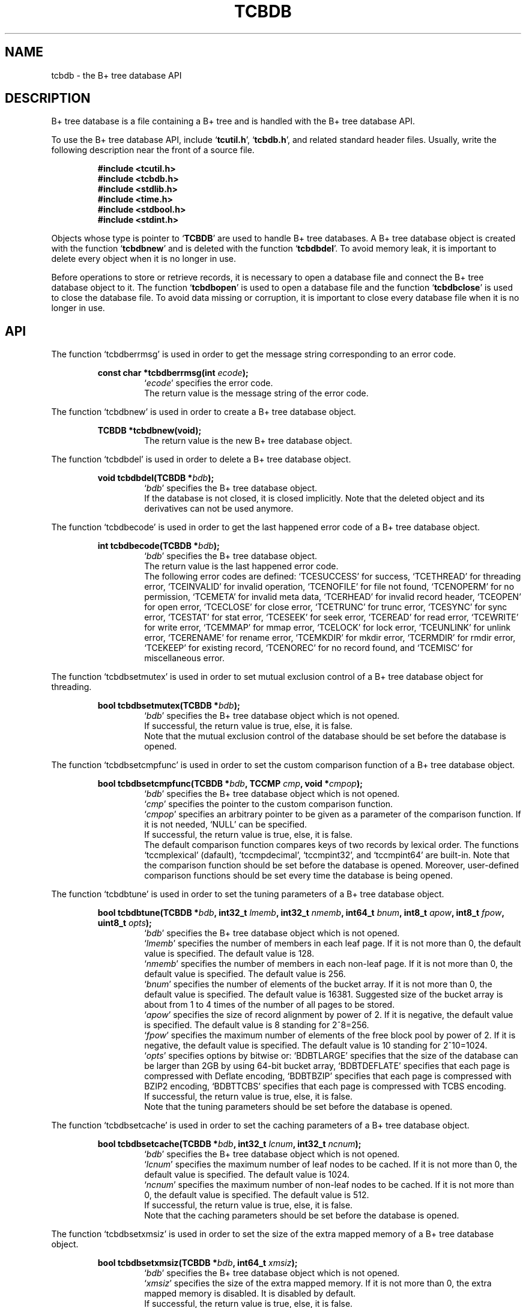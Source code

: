 .TH "TCBDB" 3 "2009-01-07" "Man Page" "Tokyo Cabinet"

.SH NAME
tcbdb \- the B+ tree database API

.SH DESCRIPTION
.PP
B+ tree database is a file containing a B+ tree and is handled with the B+ tree database API.
.PP
To use the B+ tree database API, include `\fBtcutil.h\fR', `\fBtcbdb.h\fR', and related standard header files.  Usually, write the following description near the front of a source file.
.PP
.RS
.br
\fB#include <tcutil.h>\fR
.br
\fB#include <tcbdb.h>\fR
.br
\fB#include <stdlib.h>\fR
.br
\fB#include <time.h>\fR
.br
\fB#include <stdbool.h>\fR
.br
\fB#include <stdint.h>\fR
.RE
.PP
Objects whose type is pointer to `\fBTCBDB\fR' are used to handle B+ tree databases.  A B+ tree database object is created with the function `\fBtcbdbnew\fR' and is deleted with the function `\fBtcbdbdel\fR'.  To avoid memory leak, it is important to delete every object when it is no longer in use.
.PP
Before operations to store or retrieve records, it is necessary to open a database file and connect the B+ tree database object to it.  The function `\fBtcbdbopen\fR' is used to open a database file and the function `\fBtcbdbclose\fR' is used to close the database file.  To avoid data missing or corruption, it is important to close every database file when it is no longer in use.

.SH API
.PP
The function `tcbdberrmsg' is used in order to get the message string corresponding to an error code.
.PP
.RS
.br
\fBconst char *tcbdberrmsg(int \fIecode\fB);\fR
.RS
`\fIecode\fR' specifies the error code.
.RE
.RS
The return value is the message string of the error code.
.RE
.RE
.PP
The function `tcbdbnew' is used in order to create a B+ tree database object.
.PP
.RS
.br
\fBTCBDB *tcbdbnew(void);\fR
.RS
The return value is the new B+ tree database object.
.RE
.RE
.PP
The function `tcbdbdel' is used in order to delete a B+ tree database object.
.PP
.RS
.br
\fBvoid tcbdbdel(TCBDB *\fIbdb\fB);\fR
.RS
`\fIbdb\fR' specifies the B+ tree database object.
.RE
.RS
If the database is not closed, it is closed implicitly.  Note that the deleted object and its derivatives can not be used anymore.
.RE
.RE
.PP
The function `tcbdbecode' is used in order to get the last happened error code of a B+ tree database object.
.PP
.RS
.br
\fBint tcbdbecode(TCBDB *\fIbdb\fB);\fR
.RS
`\fIbdb\fR' specifies the B+ tree database object.
.RE
.RS
The return value is the last happened error code.
.RE
.RS
The following error codes are defined: `TCESUCCESS' for success, `TCETHREAD' for threading error, `TCEINVALID' for invalid operation, `TCENOFILE' for file not found, `TCENOPERM' for no permission, `TCEMETA' for invalid meta data, `TCERHEAD' for invalid record header, `TCEOPEN' for open error, `TCECLOSE' for close error, `TCETRUNC' for trunc error, `TCESYNC' for sync error, `TCESTAT' for stat error, `TCESEEK' for seek error, `TCEREAD' for read error, `TCEWRITE' for write error, `TCEMMAP' for mmap error, `TCELOCK' for lock error, `TCEUNLINK' for unlink error, `TCERENAME' for rename error, `TCEMKDIR' for mkdir error, `TCERMDIR' for rmdir error, `TCEKEEP' for existing record, `TCENOREC' for no record found, and `TCEMISC' for miscellaneous error.
.RE
.RE
.PP
The function `tcbdbsetmutex' is used in order to set mutual exclusion control of a B+ tree database object for threading.
.PP
.RS
.br
\fBbool tcbdbsetmutex(TCBDB *\fIbdb\fB);\fR
.RS
`\fIbdb\fR' specifies the B+ tree database object which is not opened.
.RE
.RS
If successful, the return value is true, else, it is false.
.RE
.RS
Note that the mutual exclusion control of the database should be set before the database is opened.
.RE
.RE
.PP
The function `tcbdbsetcmpfunc' is used in order to set the custom comparison function of a B+ tree database object.
.PP
.RS
.br
\fBbool tcbdbsetcmpfunc(TCBDB *\fIbdb\fB, TCCMP \fIcmp\fB, void *\fIcmpop\fB);\fR
.RS
`\fIbdb\fR' specifies the B+ tree database object which is not opened.
.RE
.RS
`\fIcmp\fR' specifies the pointer to the custom comparison function.
.RE
.RS
`\fIcmpop\fR' specifies an arbitrary pointer to be given as a parameter of the comparison function.  If it is not needed, `NULL' can be specified.
.RE
.RS
If successful, the return value is true, else, it is false.
.RE
.RS
The default comparison function compares keys of two records by lexical order.  The functions `tccmplexical' (dafault), `tccmpdecimal', `tccmpint32', and `tccmpint64' are built\-in.  Note that the comparison function should be set before the database is opened.  Moreover, user\-defined comparison functions should be set every time the database is being opened.
.RE
.RE
.PP
The function `tcbdbtune' is used in order to set the tuning parameters of a B+ tree database object.
.PP
.RS
.br
\fBbool tcbdbtune(TCBDB *\fIbdb\fB, int32_t \fIlmemb\fB, int32_t \fInmemb\fB, int64_t \fIbnum\fB, int8_t \fIapow\fB, int8_t \fIfpow\fB, uint8_t \fIopts\fB);\fR
.RS
`\fIbdb\fR' specifies the B+ tree database object which is not opened.
.RE
.RS
`\fIlmemb\fR' specifies the number of members in each leaf page.  If it is not more than 0, the default value is specified.  The default value is 128.
.RE
.RS
`\fInmemb\fR' specifies the number of members in each non\-leaf page.  If it is not more than 0, the default value is specified.  The default value is 256.
.RE
.RS
`\fIbnum\fR' specifies the number of elements of the bucket array.  If it is not more than 0, the default value is specified.  The default value is 16381.  Suggested size of the bucket array is about from 1 to 4 times of the number of all pages to be stored.
.RE
.RS
`\fIapow\fR' specifies the size of record alignment by power of 2.  If it is negative, the default value is specified.  The default value is 8 standing for 2^8=256.
.RE
.RS
`\fIfpow\fR' specifies the maximum number of elements of the free block pool by power of 2.  If it is negative, the default value is specified.  The default value is 10 standing for 2^10=1024.
.RE
.RS
`\fIopts\fR' specifies options by bitwise or: `BDBTLARGE' specifies that the size of the database can be larger than 2GB by using 64\-bit bucket array, `BDBTDEFLATE' specifies that each page is compressed with Deflate encoding, `BDBTBZIP' specifies that each page is compressed with BZIP2 encoding, `BDBTTCBS' specifies that each page is compressed with TCBS encoding.
.RE
.RS
If successful, the return value is true, else, it is false.
.RE
.RS
Note that the tuning parameters should be set before the database is opened.
.RE
.RE
.PP
The function `tcbdbsetcache' is used in order to set the caching parameters of a B+ tree database object.
.PP
.RS
.br
\fBbool tcbdbsetcache(TCBDB *\fIbdb\fB, int32_t \fIlcnum\fB, int32_t \fIncnum\fB);\fR
.RS
`\fIbdb\fR' specifies the B+ tree database object which is not opened.
.RE
.RS
`\fIlcnum\fR' specifies the maximum number of leaf nodes to be cached.  If it is not more than 0, the default value is specified.  The default value is 1024.
.RE
.RS
`\fIncnum\fR' specifies the maximum number of non\-leaf nodes to be cached.  If it is not more than 0, the default value is specified.  The default value is 512.
.RE
.RS
If successful, the return value is true, else, it is false.
.RE
.RS
Note that the caching parameters should be set before the database is opened.
.RE
.RE
.PP
The function `tcbdbsetxmsiz' is used in order to set the size of the extra mapped memory of a B+ tree database object.
.PP
.RS
.br
\fBbool tcbdbsetxmsiz(TCBDB *\fIbdb\fB, int64_t \fIxmsiz\fB);\fR
.RS
`\fIbdb\fR' specifies the B+ tree database object which is not opened.
.RE
.RS
`\fIxmsiz\fR' specifies the size of the extra mapped memory.  If it is not more than 0, the extra mapped memory is disabled.  It is disabled by default.
.RE
.RS
If successful, the return value is true, else, it is false.
.RE
.RS
Note that the mapping parameters should be set before the database is opened.
.RE
.RE
.PP
The function `tcbdbopen' is used in order to open a database file and connect a B+ tree database object.
.PP
.RS
.br
\fBbool tcbdbopen(TCBDB *\fIbdb\fB, const char *\fIpath\fB, int \fIomode\fB);\fR
.RS
`\fIbdb\fR' specifies the B+ tree database object which is not opened.
.RE
.RS
`\fIpath\fR' specifies the path of the database file.
.RE
.RS
`\fIomode\fR' specifies the connection mode: `BDBOWRITER' as a writer, `BDBOREADER' as a reader.  If the mode is `BDBOWRITER', the following may be added by bitwise or: `BDBOCREAT', which means it creates a new database if not exist, `BDBOTRUNC', which means it creates a new database regardless if one exists, `BDBOTSYNC', which means every transaction synchronizes updated contents with the device.  Both of `BDBOREADER' and `BDBOWRITER' can be added to by bitwise or: `BDBONOLCK', which means it opens the database file without file locking, or `BDBOLCKNB', which means locking is performed without blocking.
.RE
.RS
If successful, the return value is true, else, it is false.
.RE
.RE
.PP
The function `tcbdbclose' is used in order to close a B+ tree database object.
.PP
.RS
.br
\fBbool tcbdbclose(TCBDB *\fIbdb\fB);\fR
.RS
`\fIbdb\fR' specifies the B+ tree database object.
.RE
.RS
If successful, the return value is true, else, it is false.
.RE
.RS
Update of a database is assured to be written when the database is closed.  If a writer opens a database but does not close it appropriately, the database will be broken.
.RE
.RE
.PP
The function `tcbdbput' is used in order to store a record into a B+ tree database object.
.PP
.RS
.br
\fBbool tcbdbput(TCBDB *\fIbdb\fB, const void *\fIkbuf\fB, int \fIksiz\fB, const void *\fIvbuf\fB, int \fIvsiz\fB);\fR
.RS
`\fIbdb\fR' specifies the B+ tree database object connected as a writer.
.RE
.RS
`\fIkbuf\fR' specifies the pointer to the region of the key.
.RE
.RS
`\fIksiz\fR' specifies the size of the region of the key.
.RE
.RS
`\fIvbuf\fR' specifies the pointer to the region of the value.
.RE
.RS
`\fIvsiz\fR' specifies the size of the region of the value.
.RE
.RS
If successful, the return value is true, else, it is false.
.RE
.RS
If a record with the same key exists in the database, it is overwritten.
.RE
.RE
.PP
The function `tcbdbput2' is used in order to store a string record into a B+ tree database object.
.PP
.RS
.br
\fBbool tcbdbput2(TCBDB *\fIbdb\fB, const char *\fIkstr\fB, const char *\fIvstr\fB);\fR
.RS
`\fIbdb\fR' specifies the B+ tree database object connected as a writer.
.RE
.RS
`\fIkstr\fR' specifies the string of the key.
.RE
.RS
`\fIvstr\fR' specifies the string of the value.
.RE
.RS
If successful, the return value is true, else, it is false.
.RE
.RS
If a record with the same key exists in the database, it is overwritten.
.RE
.RE
.PP
The function `tcbdbputkeep' is used in order to store a new record into a B+ tree database object.
.PP
.RS
.br
\fBbool tcbdbputkeep(TCBDB *\fIbdb\fB, const void *\fIkbuf\fB, int \fIksiz\fB, const void *\fIvbuf\fB, int \fIvsiz\fB);\fR
.RS
`\fIbdb\fR' specifies the B+ tree database object connected as a writer.
.RE
.RS
`\fIkbuf\fR' specifies the pointer to the region of the key.
.RE
.RS
`\fIksiz\fR' specifies the size of the region of the key.
.RE
.RS
`\fIvbuf\fR' specifies the pointer to the region of the value.
.RE
.RS
`\fIvsiz\fR' specifies the size of the region of the value.
.RE
.RS
If successful, the return value is true, else, it is false.
.RE
.RS
If a record with the same key exists in the database, this function has no effect.
.RE
.RE
.PP
The function `tcbdbputkeep2' is used in order to store a new string record into a B+ tree database object.
.PP
.RS
.br
\fBbool tcbdbputkeep2(TCBDB *\fIbdb\fB, const char *\fIkstr\fB, const char *\fIvstr\fB);\fR
.RS
`\fIbdb\fR' specifies the B+ tree database object connected as a writer.
.RE
.RS
`\fIkstr\fR' specifies the string of the key.
.RE
.RS
`\fIvstr\fR' specifies the string of the value.
.RE
.RS
If successful, the return value is true, else, it is false.
.RE
.RS
If a record with the same key exists in the database, this function has no effect.
.RE
.RE
.PP
The function `tcbdbputcat' is used in order to concatenate a value at the end of the existing record in a B+ tree database object.
.PP
.RS
.br
\fBbool tcbdbputcat(TCBDB *\fIbdb\fB, const void *\fIkbuf\fB, int \fIksiz\fB, const void *\fIvbuf\fB, int \fIvsiz\fB);\fR
.RS
`\fIbdb\fR' specifies the B+ tree database object connected as a writer.
.RE
.RS
`\fIkbuf\fR' specifies the pointer to the region of the key.
.RE
.RS
`\fIksiz\fR' specifies the size of the region of the key.
.RE
.RS
`\fIvbuf\fR' specifies the pointer to the region of the value.
.RE
.RS
`\fIvsiz\fR' specifies the size of the region of the value.
.RE
.RS
If successful, the return value is true, else, it is false.
.RE
.RS
If there is no corresponding record, a new record is created.
.RE
.RE
.PP
The function `tcbdbputcat2' is used in order to concatenate a string value at the end of the existing record in a B+ tree database object.
.PP
.RS
.br
\fBbool tcbdbputcat2(TCBDB *\fIbdb\fB, const char *\fIkstr\fB, const char *\fIvstr\fB);\fR
.RS
`\fIbdb\fR' specifies the B+ tree database object connected as a writer.
.RE
.RS
`\fIkstr\fR' specifies the string of the key.
.RE
.RS
`\fIvstr\fR' specifies the string of the value.
.RE
.RS
If successful, the return value is true, else, it is false.
.RE
.RS
If there is no corresponding record, a new record is created.
.RE
.RE
.PP
The function `tcbdbputdup' is used in order to store a record into a B+ tree database object with allowing duplication of keys.
.PP
.RS
.br
\fBbool tcbdbputdup(TCBDB *\fIbdb\fB, const void *\fIkbuf\fB, int \fIksiz\fB, const void *\fIvbuf\fB, int \fIvsiz\fB);\fR
.RS
`\fIbdb\fR' specifies the B+ tree database object connected as a writer.
.RE
.RS
`\fIkbuf\fR' specifies the pointer to the region of the key.
.RE
.RS
`\fIksiz\fR' specifies the size of the region of the key.
.RE
.RS
`\fIvbuf\fR' specifies the pointer to the region of the value.
.RE
.RS
`\fIvsiz\fR' specifies the size of the region of the value.
.RE
.RS
If successful, the return value is true, else, it is false.
.RE
.RS
If a record with the same key exists in the database, the new record is placed after the existing one.
.RE
.RE
.PP
The function `tcbdbputdup2' is used in order to store a string record into a B+ tree database object with allowing duplication of keys.
.PP
.RS
.br
\fBbool tcbdbputdup2(TCBDB *\fIbdb\fB, const char *\fIkstr\fB, const char *\fIvstr\fB);\fR
.RS
`\fIbdb\fR' specifies the B+ tree database object connected as a writer.
.RE
.RS
`\fIkstr\fR' specifies the string of the key.
.RE
.RS
`\fIvstr\fR' specifies the string of the value.
.RE
.RS
If successful, the return value is true, else, it is false.
.RE
.RS
If a record with the same key exists in the database, the new record is placed after the existing one.
.RE
.RE
.PP
The function `tcbdbputdup3' is used in order to store records into a B+ tree database object with allowing duplication of keys.
.PP
.RS
.br
\fBbool tcbdbputdup3(TCBDB *\fIbdb\fB, const void *\fIkbuf\fB, int \fIksiz\fB, const TCLIST *\fIvals\fB);\fR
.RS
`\fIbdb\fR' specifies the B+ tree database object connected as a writer.
.RE
.RS
`\fIkbuf\fR' specifies the pointer to the region of the common key.
.RE
.RS
`\fIksiz\fR' specifies the size of the region of the common key.
.RE
.RS
`\fIvals\fR' specifies a list object containing values.
.RE
.RS
If successful, the return value is true, else, it is false.
.RE
.RS
If a record with the same key exists in the database, the new records are placed after the existing one.
.RE
.RE
.PP
The function `tcbdbout' is used in order to remove a record of a B+ tree database object.
.PP
.RS
.br
\fBbool tcbdbout(TCBDB *\fIbdb\fB, const void *\fIkbuf\fB, int \fIksiz\fB);\fR
.RS
`\fIbdb\fR' specifies the B+ tree database object connected as a writer.
.RE
.RS
`\fIkbuf\fR' specifies the pointer to the region of the key.
.RE
.RS
`\fIksiz\fR' specifies the size of the region of the key.
.RE
.RS
If successful, the return value is true, else, it is false.
.RE
.RS
If the key of duplicated records is specified, the first one is selected.
.RE
.RE
.PP
The function `tcbdbout2' is used in order to remove a string record of a B+ tree database object.
.PP
.RS
.br
\fBbool tcbdbout2(TCBDB *\fIbdb\fB, const char *\fIkstr\fB);\fR
.RS
`\fIbdb\fR' specifies the B+ tree database object connected as a writer.
.RE
.RS
`\fIkstr\fR' specifies the string of the key.
.RE
.RS
If successful, the return value is true, else, it is false.
.RE
.RS
If the key of duplicated records is specified, the first one is selected.
.RE
.RE
.PP
The function `tcbdbout3' is used in order to remove records of a B+ tree database object.
.PP
.RS
.br
\fBbool tcbdbout3(TCBDB *\fIbdb\fB, const void *\fIkbuf\fB, int \fIksiz\fB);\fR
.RS
`\fIbdb\fR' specifies the B+ tree database object connected as a writer.
.RE
.RS
`\fIkbuf\fR' specifies the pointer to the region of the key.
.RE
.RS
`\fIksiz\fR' specifies the size of the region of the key.
.RE
.RS
If successful, the return value is true, else, it is false.
.RE
.RS
If the key of duplicated records is specified, all of them are removed.
.RE
.RE
.PP
The function `tcbdbget' is used in order to retrieve a record in a B+ tree database object.
.PP
.RS
.br
\fBvoid *tcbdbget(TCBDB *\fIbdb\fB, const void *\fIkbuf\fB, int \fIksiz\fB, int *\fIsp\fB);\fR
.RS
`\fIbdb\fR' specifies the B+ tree database object.
.RE
.RS
`\fIkbuf\fR' specifies the pointer to the region of the key.
.RE
.RS
`\fIksiz\fR' specifies the size of the region of the key.
.RE
.RS
`\fIsp\fR' specifies the pointer to the variable into which the size of the region of the return value is assigned.
.RE
.RS
If successful, the return value is the pointer to the region of the value of the corresponding record.  `NULL' is returned if no record corresponds.
.RE
.RS
If the key of duplicated records is specified, the first one is selected.  Because an additional zero code is appended at the end of the region of the return value, the return value can be treated as a character string.  Because the region of the return value is allocated with the `malloc' call, it should be released with the `free' call when it is no longer in use.
.RE
.RE
.PP
The function `tcbdbget2' is used in order to retrieve a string record in a B+ tree database object.
.PP
.RS
.br
\fBchar *tcbdbget2(TCBDB *\fIbdb\fB, const char *\fIkstr\fB);\fR
.RS
`\fIbdb\fR' specifies the B+ tree database object.
.RE
.RS
`\fIkstr\fR' specifies the string of the key.
.RE
.RS
If successful, the return value is the string of the value of the corresponding record.  `NULL' is returned if no record corresponds.
.RE
.RS
If the key of duplicated records is specified, the first one is selected.  Because the region of the return value is allocated with the `malloc' call, it should be released with the `free' call when it is no longer in use.
.RE
.RE
.PP
The function `tcbdbget3' is used in order to retrieve a record in a B+ tree database object as a volatile buffer.
.PP
.RS
.br
\fBconst void *tcbdbget3(TCBDB *\fIbdb\fB, const void *\fIkbuf\fB, int \fIksiz\fB, int *\fIsp\fB);\fR
.RS
`\fIbdb\fR' specifies the B+ tree database object.
.RE
.RS
`\fIkbuf\fR' specifies the pointer to the region of the key.
.RE
.RS
`\fIksiz\fR' specifies the size of the region of the key.
.RE
.RS
`\fIsp\fR' specifies the pointer to the variable into which the size of the region of the return value is assigned.
.RE
.RS
If successful, the return value is the pointer to the region of the value of the corresponding record.  `NULL' is returned if no record corresponds.
.RE
.RS
If the key of duplicated records is specified, the first one is selected.  Because an additional zero code is appended at the end of the region of the return value, the return value can be treated as a character string.  Because the region of the return value is volatile and it may be spoiled by another operation of the database, the data should be copied into another involatile buffer immediately.
.RE
.RE
.PP
The function `tcbdbget4' is used in order to retrieve records in a B+ tree database object.
.PP
.RS
.br
\fBTCLIST *tcbdbget4(TCBDB *\fIbdb\fB, const void *\fIkbuf\fB, int \fIksiz\fB);\fR
.RS
`\fIbdb\fR' specifies the B+ tree database object.
.RE
.RS
`\fIkbuf\fR' specifies the pointer to the region of the key.
.RE
.RS
`\fIksiz\fR' specifies the size of the region of the key.
.RE
.RS
If successful, the return value is a list object of the values of the corresponding records.  `NULL' is returned if no record corresponds.
.RE
.RS
Because the object of the return value is created with the function `tclistnew', it should be deleted with the function `tclistdel' when it is no longer in use.
.RE
.RE
.PP
The function `tcbdbvnum' is used in order to get the number of records corresponding a key in a B+ tree database object.
.PP
.RS
.br
\fBint tcbdbvnum(TCBDB *\fIbdb\fB, const void *\fIkbuf\fB, int \fIksiz\fB);\fR
.RS
`\fIbdb\fR' specifies the B+ tree database object.
.RE
.RS
`\fIkbuf\fR' specifies the pointer to the region of the key.
.RE
.RS
`\fIksiz\fR' specifies the size of the region of the key.
.RE
.RS
If successful, the return value is the number of the corresponding records, else, it is 0.
.RE
.RE
.PP
The function `tcbdbvnum2' is used in order to get the number of records corresponding a string key in a B+ tree database object.
.PP
.RS
.br
\fBint tcbdbvnum2(TCBDB *\fIbdb\fB, const char *\fIkstr\fB);\fR
.RS
`\fIbdb\fR' specifies the B+ tree database object.
.RE
.RS
`\fIkstr\fR' specifies the string of the key.
.RE
.RS
If successful, the return value is the number of the corresponding records, else, it is 0.
.RE
.RE
.PP
The function `tcbdbvsiz' is used in order to get the size of the value of a record in a B+ tree database object.
.PP
.RS
.br
\fBint tcbdbvsiz(TCBDB *\fIbdb\fB, const void *\fIkbuf\fB, int \fIksiz\fB);\fR
.RS
`\fIbdb\fR' specifies the B+ tree database object.
.RE
.RS
`\fIkbuf\fR' specifies the pointer to the region of the key.
.RE
.RS
`\fIksiz\fR' specifies the size of the region of the key.
.RE
.RS
If successful, the return value is the size of the value of the corresponding record, else, it is \-1.
.RE
.RS
If the key of duplicated records is specified, the first one is selected.
.RE
.RE
.PP
The function `tcbdbvsiz2' is used in order to get the size of the value of a string record in a B+ tree database object.
.PP
.RS
.br
\fBint tcbdbvsiz2(TCBDB *\fIbdb\fB, const char *\fIkstr\fB);\fR
.RS
`\fIbdb\fR' specifies the B+ tree database object.
.RE
.RS
`\fIkstr\fR' specifies the string of the key.
.RE
.RS
If successful, the return value is the size of the value of the corresponding record, else, it is \-1.
.RE
.RS
If the key of duplicated records is specified, the first one is selected.
.RE
.RE
.PP
The function `tcbdbrange' is used in order to get keys of ranged records in a B+ tree database object.
.PP
.RS
.br
\fBTCLIST *tcbdbrange(TCBDB *\fIbdb\fB, const void *\fIbkbuf\fB, int \fIbksiz\fB, bool \fIbinc\fB, const void *\fIekbuf\fB, int \fIeksiz\fB, bool \fIeinc\fB, int \fImax\fB);\fR
.RS
`\fIbdb\fR' specifies the B+ tree database object.
.RE
.RS
`\fIbkbuf\fR' specifies the pointer to the region of the key of the beginning border.  If it is `NULL', the first record is specified.
.RE
.RS
`\fIbksiz\fR' specifies the size of the region of the beginning key.
.RE
.RS
`\fIbinc\fR' specifies whether the beginning border is inclusive or not.
.RE
.RS
`\fIekbuf\fR' specifies the pointer to the region of the key of the ending border.  If it is `NULL', the last record is specified.
.RE
.RS
`\fIeksiz\fR' specifies the size of the region of the ending key.
.RE
.RS
`\fIeinc\fR' specifies whether the ending border is inclusive or not.
.RE
.RS
`\fImax\fR' specifies the maximum number of keys to be fetched.  If it is negative, no limit is specified.
.RE
.RS
The return value is a list object of the keys of the corresponding records.  This function does never fail and return an empty list even if no record corresponds.
.RE
.RS
Because the object of the return value is created with the function `tclistnew', it should be deleted with the function `tclistdel' when it is no longer in use.
.RE
.RE
.PP
The function `tcbdbrange2' is used in order to get string keys of ranged records in a B+ tree database object.
.PP
.RS
.br
\fBTCLIST *tcbdbrange2(TCBDB *\fIbdb\fB, const char *\fIbkstr\fB, bool \fIbinc\fB, const char *\fIekstr\fB, bool \fIeinc\fB, int \fImax\fB);\fR
.RS
`\fIbdb\fR' specifies the B+ tree database object.
.RE
.RS
`\fIbkstr\fR' specifies the string of the key of the beginning border.  If it is `NULL', the first record is specified.
.RE
.RS
`\fIbinc\fR' specifies whether the beginning border is inclusive or not.
.RE
.RS
`\fIekstr\fR' specifies the string of the key of the ending border.  If it is `NULL', the last record is specified.
.RE
.RS
`\fIeinc\fR' specifies whether the ending border is inclusive or not.
.RE
.RS
`\fImax\fR' specifies the maximum number of keys to be fetched.  If it is negative, no limit is specified.
.RE
.RS
The return value is a list object of the keys of the corresponding records.  This function does never fail and return an empty list even if no record corresponds.
.RE
.RS
Because the object of the return value is created with the function `tclistnew', it should be deleted with the function `tclistdel' when it is no longer in use.
.RE
.RE
.PP
The function `tcbdbfwmkeys' is used in order to get forward matching keys in a B+ tree database object.
.PP
.RS
.br
\fBTCLIST *tcbdbfwmkeys(TCBDB *\fIbdb\fB, const void *\fIpbuf\fB, int \fIpsiz\fB, int \fImax\fB);\fR
.RS
`\fIbdb\fR' specifies the B+ tree database object.
.RE
.RS
`\fIpbuf\fR' specifies the pointer to the region of the prefix.
.RE
.RS
`\fIpsiz\fR' specifies the size of the region of the prefix.
.RE
.RS
`\fImax\fR' specifies the maximum number of keys to be fetched.  If it is negative, no limit is specified.
.RE
.RS
The return value is a list object of the corresponding keys.  This function does never fail and return an empty list even if no key corresponds.
.RE
.RS
Because the object of the return value is created with the function `tclistnew', it should be deleted with the function `tclistdel' when it is no longer in use.
.RE
.RE
.PP
The function `tcbdbfwmkeys2' is used in order to get forward matching string keys in a B+ tree database object.
.PP
.RS
.br
\fBTCLIST *tcbdbfwmkeys2(TCBDB *\fIbdb\fB, const char *\fIpstr\fB, int \fImax\fB);\fR
.RS
`\fIbdb\fR' specifies the B+ tree database object.
.RE
.RS
`\fIpstr\fR' specifies the string of the prefix.
.RE
.RS
`\fImax\fR' specifies the maximum number of keys to be fetched.  If it is negative, no limit is specified.
.RE
.RS
The return value is a list object of the corresponding keys.  This function does never fail and return an empty list even if no key corresponds.
.RE
.RS
Because the object of the return value is created with the function `tclistnew', it should be deleted with the function `tclistdel' when it is no longer in use.
.RE
.RE
.PP
The function `tcbdbaddint' is used in order to add an integer to a record in a B+ tree database object.
.PP
.RS
.br
\fBint tcbdbaddint(TCBDB *\fIbdb\fB, const void *\fIkbuf\fB, int \fIksiz\fB, int \fInum\fB);\fR
.RS
`\fIbdb\fR' specifies the B+ tree database object connected as a writer.
.RE
.RS
`\fIkbuf\fR' specifies the pointer to the region of the key.
.RE
.RS
`\fIksiz\fR' specifies the size of the region of the key.
.RE
.RS
`\fInum\fR' specifies the additional value.
.RE
.RS
If successful, the return value is the summation value, else, it is `INT_MIN'.
.RE
.RS
If the corresponding record exists, the value is treated as an integer and is added to.  If no record corresponds, a new record of the additional value is stored.
.RE
.RE
.PP
The function `tcbdbadddouble' is used in order to add a real number to a record in a B+ tree database object.
.PP
.RS
.br
\fBdouble tcbdbadddouble(TCBDB *\fIbdb\fB, const void *\fIkbuf\fB, int \fIksiz\fB, double \fInum\fB);\fR
.RS
`\fIbdb\fR' specifies the B+ tree database object connected as a writer.
.RE
.RS
`\fIkbuf\fR' specifies the pointer to the region of the key.
.RE
.RS
`\fIksiz\fR' specifies the size of the region of the key.
.RE
.RS
`\fInum\fR' specifies the additional value.
.RE
.RS
If successful, the return value is the summation value, else, it is Not-a-Number.
.RE
.RS
If the corresponding record exists, the value is treated as a real number and is added to.  If no record corresponds, a new record of the additional value is stored.
.RE
.RE
.PP
The function `tcbdbsync' is used in order to synchronize updated contents of a B+ tree database object with the file and the device.
.PP
.RS
.br
\fBbool tcbdbsync(TCBDB *\fIbdb\fB);\fR
.RS
`\fIbdb\fR' specifies the B+ tree database object connected as a writer.
.RE
.RS
If successful, the return value is true, else, it is false.
.RE
.RS
This function is useful when another process connects to the same database file.
.RE
.RE
.PP
The function `tcbdboptimize' is used in order to optimize the file of a B+ tree database object.
.PP
.RS
.br
\fBbool tcbdboptimize(TCBDB *\fIbdb\fB, int32_t \fIlmemb\fB, int32_t \fInmemb\fB, int64_t \fIbnum\fB, int8_t \fIapow\fB, int8_t \fIfpow\fB, uint8_t \fIopts\fB);\fR
.RS
`\fIbdb\fR' specifies the B+ tree database object connected as a writer.
.RE
.RS
`\fIlmemb\fR' specifies the number of members in each leaf page.  If it is not more than 0, the current setting is not changed.
.RE
.RS
`\fInmemb\fR' specifies the number of members in each non\-leaf page.  If it is not more than 0, the current setting is not changed.
.RE
.RS
`\fIbnum\fR' specifies the number of elements of the bucket array.  If it is not more than 0, the default value is specified.  The default value is two times of the number of pages.
.RE
.RS
`\fIapow\fR' specifies the size of record alignment by power of 2.  If it is negative, the current setting is not changed.
.RE
.RS
`\fIfpow\fR' specifies the maximum number of elements of the free block pool by power of 2.  If it is negative, the current setting is not changed.
.RE
.RS
`\fIopts\fR' specifies options by bitwise or: `BDBTLARGE' specifies that the size of the database can be larger than 2GB by using 64\-bit bucket array, `BDBTDEFLATE' specifies that each record is compressed with Deflate encoding, `BDBTBZIP' specifies that each page is compressed with BZIP2 encoding, `BDBTTCBS' specifies that each page is compressed with TCBS encoding.  If it is `UINT8_MAX', the current setting is not changed.
.RE
.RS
If successful, the return value is true, else, it is false.
.RE
.RS
This function is useful to reduce the size of the database file with data fragmentation by successive updating.
.RE
.RE
.PP
The function `tcbdbvanish' is used in order to remove all records of a B+ tree database object.
.PP
.RS
.br
\fBbool tcbdbvanish(TCBDB *\fIbdb\fB);\fR
.RS
`\fIbdb\fR' specifies the B+ tree database object connected as a writer.
.RE
.RS
If successful, the return value is true, else, it is false.
.RE
.RE
.PP
The function `tcbdbcopy' is used in order to copy the database file of a B+ tree database object.
.PP
.RS
.br
\fBbool tcbdbcopy(TCBDB *\fIbdb\fB, const char *\fIpath\fB);\fR
.RS
`\fIbdb\fR' specifies the B+ tree database object.
.RE
.RS
`\fIpath\fR' specifies the path of the destination file.  If it begins with `@', the trailing substring is executed as a command line.
.RE
.RS
If successful, the return value is true, else, it is false.  False is returned if the executed command returns non\-zero code.
.RE
.RS
The database file is assured to be kept synchronized and not modified while the copying or executing operation is in progress.  So, this function is useful to create a backup file of the database file.
.RE
.RE
.PP
The function `tcbdbtranbegin' is used in order to begin the transaction of a B+ tree database object.
.PP
.RS
.br
\fBbool tcbdbtranbegin(TCBDB *\fIbdb\fB);\fR
.RS
`\fIbdb\fR' specifies the B+ tree database object connected as a writer.
.RE
.RS
If successful, the return value is true, else, it is false.
.RE
.RS
The database is locked by the thread while the transaction so that only one transaction can be activated with a database object at the same time.  Thus, the serializable isolation level is assumed if every database operation is performed in the transaction.  Because all pages are cached on memory while the transaction, the amount of referred records is limited by the memory capacity.  If the database is closed during transaction, the transaction is aborted implicitly.
.RE
.RE
.PP
The function `tcbdbtrancommit' is used in order to commit the transaction of a B+ tree database object.
.PP
.RS
.br
\fBbool tcbdbtrancommit(TCBDB *\fIbdb\fB);\fR
.RS
`\fIbdb\fR' specifies the B+ tree database object connected as a writer.
.RE
.RS
If successful, the return value is true, else, it is false.
.RE
.RS
Update in the transaction is fixed when it is committed successfully.
.RE
.RE
.PP
The function `tcbdbtranabort' is used in order to abort the transaction of a B+ tree database object.
.PP
.RS
.br
\fBbool tcbdbtranabort(TCBDB *\fIbdb\fB);\fR
.RS
`\fIbdb\fR' specifies the B+ tree database object connected as a writer.
.RE
.RS
If successful, the return value is true, else, it is false.
.RE
.RS
Update in the transaction is discarded when it is aborted.  The state of the database is rollbacked to before transaction.
.RE
.RE
.PP
The function `tcbdbpath' is used in order to get the file path of a B+ tree database object.
.PP
.RS
.br
\fBconst char *tcbdbpath(TCBDB *\fIbdb\fB);\fR
.RS
`\fIbdb\fR' specifies the B+ tree database object.
.RE
.RS
The return value is the path of the database file or `NULL' if the object does not connect to any database file.
.RE
.RE
.PP
The function `tcbdbrnum' is used in order to get the number of records of a B+ tree database object.
.PP
.RS
.br
\fBuint64_t tcbdbrnum(TCBDB *\fIbdb\fB);\fR
.RS
`\fIbdb\fR' specifies the B+ tree database object.
.RE
.RS
The return value is the number of records or 0 if the object does not connect to any database file.
.RE
.RE
.PP
The function `tcbdbfsiz' is used in order to get the size of the database file of a B+ tree database object.
.PP
.RS
.br
\fBuint64_t tcbdbfsiz(TCBDB *\fIbdb\fB);\fR
.RS
`\fIbdb\fR' specifies the B+ tree database object.
.RE
.RS
The return value is the size of the database file or 0 if the object does not connect to any database file.
.RE
.RE
.PP
The function `tcbdbcurnew' is used in order to create a cursor object.
.PP
.RS
.br
\fBBDBCUR *tcbdbcurnew(TCBDB *\fIbdb\fB);\fR
.RS
`\fIbdb\fR' specifies the B+ tree database object.
.RE
.RS
The return value is the new cursor object.
.RE
.RS
Note that the cursor is available only after initialization with the `tcbdbcurfirst' or the `tcbdbcurjump' functions and so on.  Moreover, the position of the cursor will be indefinite when the database is updated after the initialization of the cursor.
.RE
.RE
.PP
The function `tcbdbcurdel' is used in order to delete a cursor object.
.PP
.RS
.br
\fBvoid tcbdbcurdel(BDBCUR *\fIcur\fB);\fR
.RS
`\fIcur\fR' specifies the cursor object.
.RE
.RE
.PP
The function `tcbdbcurfirst' is used in order to move a cursor object to the first record.
.PP
.RS
.br
\fBbool tcbdbcurfirst(BDBCUR *\fIcur\fB);\fR
.RS
`\fIcur\fR' specifies the cursor object.
.RE
.RS
If successful, the return value is true, else, it is false.  False is returned if there is no record in the database.
.RE
.RE
.PP
The function `tcbdbcurlast' is used in order to move a cursor object to the last record.
.PP
.RS
.br
\fBbool tcbdbcurlast(BDBCUR *\fIcur\fB);\fR
.RS
`\fIcur\fR' specifies the cursor object.
.RE
.RS
If successful, the return value is true, else, it is false.  False is returned if there is no record in the database.
.RE
.RE
.PP
The function `tcbdbcurjump' is used in order to move a cursor object to the front of records corresponding a key.
.PP
.RS
.br
\fBbool tcbdbcurjump(BDBCUR *\fIcur\fB, const void *\fIkbuf\fB, int \fIksiz\fB);\fR
.RS
`\fIcur\fR' specifies the cursor object.
.RE
.RS
`\fIkbuf\fR' specifies the pointer to the region of the key.
.RE
.RS
`\fIksiz\fR' specifies the size of the region of the key.
.RE
.RS
If successful, the return value is true, else, it is false.  False is returned if there is no record corresponding the condition.
.RE
.RS
The cursor is set to the first record corresponding the key or the next substitute if completely matching record does not exist.
.RE
.RE
.PP
The function `tcbdbcurjump2' is used in order to move a cursor object to the front of records corresponding a key string.
.PP
.RS
.br
\fBbool tcbdbcurjump2(BDBCUR *\fIcur\fB, const char *\fIkstr\fB);\fR
.RS
`\fIcur\fR' specifies the cursor object.
.RE
.RS
`\fIkstr\fR' specifies the string of the key.
.RE
.RS
If successful, the return value is true, else, it is false.  False is returned if there is no record corresponding the condition.
.RE
.RS
The cursor is set to the first record corresponding the key or the next substitute if completely matching record does not exist.
.RE
.RE
.PP
The function `tcbdbcurprev' is used in order to move a cursor object to the previous record.
.PP
.RS
.br
\fBbool tcbdbcurprev(BDBCUR *\fIcur\fB);\fR
.RS
`\fIcur\fR' specifies the cursor object.
.RE
.RS
If successful, the return value is true, else, it is false.  False is returned if there is no previous record.
.RE
.RE
.PP
The function `tcbdbcurnext' is used in order to move a cursor object to the next record.
.PP
.RS
.br
\fBbool tcbdbcurnext(BDBCUR *\fIcur\fB);\fR
.RS
`\fIcur\fR' specifies the cursor object.
.RE
.RS
If successful, the return value is true, else, it is false.  False is returned if there is no next record.
.RE
.RE
.PP
The function `tcbdbcurput' is used in order to insert a record around a cursor object.
.PP
.RS
.br
\fBbool tcbdbcurput(BDBCUR *\fIcur\fB, const void *\fIvbuf\fB, int \fIvsiz\fB, int \fIcpmode\fB);\fR
.RS
`\fIcur\fR' specifies the cursor object of writer connection.
.RE
.RS
`\fIvbuf\fR' specifies the pointer to the region of the value.
.RE
.RS
`\fIvsiz\fR' specifies the size of the region of the value.
.RE
.RS
`\fIcpmode\fR' specifies detail adjustment: `BDBCPCURRENT', which means that the value of the current record is overwritten, `BDBCPBEFORE', which means that the new record is inserted before the current record, `BDBCPAFTER', which means that the new record is inserted after the current record.
.RE
.RS
If successful, the return value is true, else, it is false.  False is returned when the cursor is at invalid position.
.RE
.RS
After insertion, the cursor is moved to the inserted record.
.RE
.RE
.PP
The function `tcbdbcurput2' is used in order to insert a string record around a cursor object.
.PP
.RS
.br
\fBbool tcbdbcurput2(BDBCUR *\fIcur\fB, const char *\fIvstr\fB, int \fIcpmode\fB);\fR
.RS
`\fIcur\fR' specifies the cursor object of writer connection.
.RE
.RS
`\fIvstr\fR' specifies the string of the value.
.RE
.RS
`\fIcpmode\fR' specifies detail adjustment: `BDBCPCURRENT', which means that the value of the current record is overwritten, `BDBCPBEFORE', which means that the new record is inserted before the current record, `BDBCPAFTER', which means that the new record is inserted after the current record.
.RE
.RS
If successful, the return value is true, else, it is false.  False is returned when the cursor is at invalid position.
.RE
.RS
After insertion, the cursor is moved to the inserted record.
.RE
.RE
.PP
The function `tcbdbcurout' is used in order to remove the record where a cursor object is.
.PP
.RS
.br
\fBbool tcbdbcurout(BDBCUR *\fIcur\fB);\fR
.RS
`\fIcur\fR' specifies the cursor object of writer connection.
.RE
.RS
If successful, the return value is true, else, it is false.  False is returned when the cursor is at invalid position.
.RE
.RS
After deletion, the cursor is moved to the next record if possible.
.RE
.RE
.PP
The function `tcbdbcurkey' is used in order to get the key of the record where the cursor object is.
.PP
.RS
.br
\fBchar *tcbdbcurkey(BDBCUR *\fIcur\fB, int *\fIsp\fB);\fR
.RS
`\fIcur\fR' specifies the cursor object.
.RE
.RS
`\fIsp\fR' specifies the pointer to the variable into which the size of the region of the return value is assigned.
.RE
.RS
If successful, the return value is the pointer to the region of the key, else, it is `NULL'.  `NULL' is returned when the cursor is at invalid position.
.RE
.RS
Because an additional zero code is appended at the end of the region of the return value, the return value can be treated as a character string.  Because the region of the return value is allocated with the `malloc' call, it should be released with the `free' call when it is no longer in use.
.RE
.RE
.PP
The function `tcbdbcurkey2' is used in order to get the key string of the record where the cursor object is.
.PP
.RS
.br
\fBchar *tcbdbcurkey2(BDBCUR *\fIcur\fB);\fR
.RS
`\fIcur\fR' specifies the cursor object.
.RE
.RS
If successful, the return value is the string of the key, else, it is `NULL'.  `NULL' is returned when the cursor is at invalid position.
.RE
.RS
Because the region of the return value is allocated with the `malloc' call, it should be released with the `free' call when it is no longer in use.
.RE
.RE
.PP
The function `tcbdbcurkey3' is used in order to get the key of the record where the cursor object is, as a volatile buffer.
.PP
.RS
.br
\fBconst char *tcbdbcurkey3(BDBCUR *\fIcur\fB, int *\fIsp\fB);\fR
.RS
`\fIcur\fR' specifies the cursor object.
.RE
.RS
`\fIsp\fR' specifies the pointer to the variable into which the size of the region of the return value is assigned.
.RE
.RS
If successful, the return value is the pointer to the region of the key, else, it is `NULL'.  `NULL' is returned when the cursor is at invalid position.
.RE
.RS
Because an additional zero code is appended at the end of the region of the return value, the return value can be treated as a character string.  Because the region of the return value is volatile and it may be spoiled by another operation of the database, the data should be copied into another involatile buffer immediately.
.RE
.RE
.PP
The function `tcbdbcurval' is used in order to get the value of the record where the cursor object is.
.PP
.RS
.br
\fBchar *tcbdbcurval(BDBCUR *\fIcur\fB, int *\fIsp\fB);\fR
.RS
`\fIcur\fR' specifies the cursor object.
.RE
.RS
`\fIsp\fR' specifies the pointer to the variable into which the size of the region of the return value is assigned.
.RE
.RS
If successful, the return value is the pointer to the region of the value, else, it is `NULL'.  `NULL' is returned when the cursor is at invalid position.
.RE
.RS
Because an additional zero code is appended at the end of the region of the return value, the return value can be treated as a character string.  Because the region of the return value is allocated with the `malloc' call, it should be released with the `free' call when it is no longer in use.
.RE
.RE
.PP
The function `tcbdbcurval2' is used in order to get the value string of the record where the cursor object is.
.PP
.RS
.br
\fBchar *tcbdbcurval2(BDBCUR *\fIcur\fB);\fR
.RS
`\fIcur\fR' specifies the cursor object.
.RE
.RS
If successful, the return value is the string of the value, else, it is `NULL'.  `NULL' is returned when the cursor is at invalid position.
.RE
.RS
Because the region of the return value is allocated with the `malloc' call, it should be released with the `free' call when it is no longer in use.
.RE
.RE
.PP
The function `tcbdbcurval3' is used in order to get the value of the record where the cursor object is, as a volatile buffer.
.PP
.RS
.br
\fBconst char *tcbdbcurval3(BDBCUR *\fIcur\fB, int *\fIsp\fB);\fR
.RS
`\fIcur\fR' specifies the cursor object.
.RE
.RS
`\fIsp\fR' specifies the pointer to the variable into which the size of the region of the return value is assigned.
.RE
.RS
If successful, the return value is the pointer to the region of the value, else, it is `NULL'.  `NULL' is returned when the cursor is at invalid position.
.RE
.RS
Because an additional zero code is appended at the end of the region of the return value, the return value can be treated as a character string.  Because the region of the return value is volatile and it may be spoiled by another operation of the database, the data should be copied into another involatile buffer immediately.
.RE
.RE
.PP
The function `tcbdbcurrec' is used in order to get the key and the value of the record where the cursor object is.
.PP
.RS
.br
\fBbool tcbdbcurrec(BDBCUR *\fIcur\fB, TCXSTR *\fIkxstr\fB, TCXSTR *\fIvxstr\fB);\fR
.RS
`\fIcur\fR' specifies the cursor object.
.RE
.RS
`\fIkxstr\fR' specifies the object into which the key is wrote down.
.RE
.RS
`\fIvxstr\fR' specifies the object into which the value is wrote down.
.RE
.RS
If successful, the return value is true, else, it is false.  False is returned when the cursor is at invalid position.
.RE
.RE

.SH SEE ALSO
.PP
.BR tcbtest (1),
.BR tcbmttest (1),
.BR tcbmgr (1),
.BR tokyocabinet (3)
